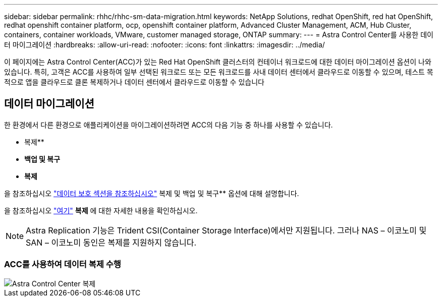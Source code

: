 ---
sidebar: sidebar 
permalink: rhhc/rhhc-sm-data-migration.html 
keywords: NetApp Solutions, redhat OpenShift, red hat OpenShift, redhat openshift container platform, ocp, openshift container platform, Advanced Cluster Management, ACM, Hub Cluster, containers, container workloads, VMware, customer managed storage, ONTAP 
summary:  
---
= Astra Control Center를 사용한 데이터 마이그레이션
:hardbreaks:
:allow-uri-read: 
:nofooter: 
:icons: font
:linkattrs: 
:imagesdir: ../media/


[role="lead"]
이 페이지에는 Astra Control Center(ACC)가 있는 Red Hat OpenShift 클러스터의 컨테이너 워크로드에 대한 데이터 마이그레이션 옵션이 나와 있습니다. 특히, 고객은 ACC를 사용하여 일부 선택된 워크로드 또는 모든 워크로드를 사내 데이터 센터에서 클라우드로 이동할 수 있으며, 테스트 목적으로 앱을 클라우드로 클론 복제하거나 데이터 센터에서 클라우드로 이동할 수 있습니다



== 데이터 마이그레이션

한 환경에서 다른 환경으로 애플리케이션을 마이그레이션하려면 ACC의 다음 기능 중 하나를 사용할 수 있습니다.

* 복제**
* ** 백업 및 복구**
* ** 복제**


을 참조하십시오 link:rhhc-sm-data-protection.html["데이터 보호 섹션을 참조하십시오"] 복제 및 백업 및 복구** 옵션에 대해 설명합니다.

을 참조하십시오 link:https://docs.netapp.com/us-en/astra-control-center/use/clone-apps.html["여기"] ** 복제** 에 대한 자세한 내용을 확인하십시오.


NOTE: Astra Replication 기능은 Trident CSI(Container Storage Interface)에서만 지원됩니다. 그러나 NAS – 이코노미 및 SAN – 이코노미 동인은 복제를 지원하지 않습니다.



=== ACC를 사용하여 데이터 복제 수행

image::rhhc-onprem-dp-rep.png[Astra Control Center 복제]

